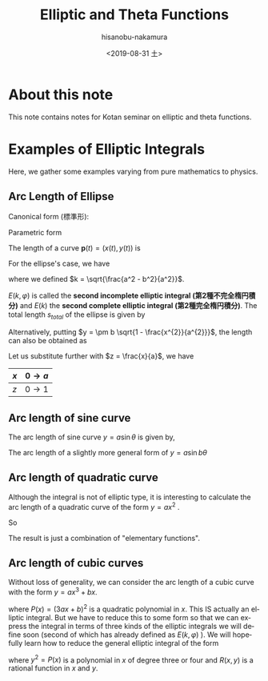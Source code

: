 #+TITLE: Elliptic and Theta Functions
#+DATE: <2019-08-31 土>
#+AUTHOR: hisanobu-nakamura
#+EMAIL: 369bodhisattva@gmail
#+OPTIONS: ':nil *:t -:t ::t <:t H:3 \n:nil ^:t arch:headline
#+OPTIONS: author:t c:nil creator:comment d:(not "LOGBOOK") date:t
#+OPTIONS: e:t email:nil f:t inline:t num:t p:nil pri:nil stat:t
#+OPTIONS: tags:t tasks:t tex:t timestamp:t toc:t todo:t |:t
#+CREATOR: Emacs 25.3.2 (Org mode 8.2.10)
#+DESCRIPTION:
#+EXCLUDE_TAGS: noexport
#+KEYWORDS:
#+LANGUAGE: en
#+SELECT_TAGS: export
#+LATEX_HEADER: \usepackage[margin=1.0in]{geometry}

* About this note
This note contains notes for Kotan seminar on elliptic and theta functions.

* Examples of Elliptic Integrals
Here, we gather some examples varying from pure mathematics to physics.
** Arc Length of Ellipse
Canonical form (標準形):
\begin{equation}
\frac{x^{2}}{a^{2}} +\frac{y^{2}}{b^{2}}=1 \quad with \; a \ge b.
\end{equation}
 
Parametric form
\begin{equation}
\mathbf{p} =\left(
\begin{array}{c}
 x \\
 y
\end{array} \right)
=\left(
\begin{array}{c}
 a \sin{\varphi} \\
 b \cos{\varphi}
\end{array} \right)
\;, where \; 0 \le \varphi < 2 \pi
\end{equation}
The length of a curve $\mathbf{p}(t) = (x(t), y(t))$ is
\begin{eqnarray}
s(u) &=& \int_{0}^{u} \left| \frac{d \mathbf{p}}{d t} \right| dt  \\ \nonumber
     &=& \int_{0}^{u} \sqrt{ \left( \frac{d x}{d t} \right)^{2} +  \left( \frac{d x}{d t} \right)^{2} } \; dt
\end{eqnarray}
For the ellipse's case, we have
\begin{eqnarray}
s(\varphi) &=& \int_{0}^{\varphi} \sqrt{ a^{2} \cos^{2}{\varphi} +  b^{2}  \sin^{2}{\varphi}} \; d\varphi \\ \nonumber
     &=& a \int_{0}^{u} \sqrt{ 1 -  k^{2}  \sin^{2}{\varphi}} \; d\varphi 
\end{eqnarray}
where we defined $k = \sqrt{\frac{a^2 - b^2}{a^2}}$.
\begin{eqnarray}
E(k, \varphi ) &:=& \int_{0}^{u} \sqrt{ 1 -  k^{2}  \sin^{2}{\varphi}} \; d\varphi \\
E(k) &:=& E(k,  \pi/2 )
\end{eqnarray}
$E(k, \varphi )$ is called the *second incomplete elliptic integral (第2種不完全楕円積分)* and $E(k)$ the *second complete elliptic integral (第2種完全楕円積分)*. The total length $s_{total}$ of the ellipse is given by 
\begin{equation}
s_{total} = 4a E(k) 
\end{equation}
Alternatively, putting $y = \pm b \sqrt{1 - \frac{x^{2}}{a^{2}}}$, the length can also be obtained as
\begin{eqnarray}
s &=& \int_{0}^{x} \sqrt{ 1  +  \left( \frac{d x}{d t} \right)^{2} } \; dx \\ \nonumber
     &=& a \int_{0}^{x} \sqrt{ 1  +   \frac{b^{2}}{a^{2}} \frac{\frac{x^{2}}{a^{2}}}{1 - \frac{x^{2}}{a^{2}}} } \; dx
\end{eqnarray}
Let us substitute further with $z = \frac{x}{a}$, we have
| $x$ | $0 \rightarrow a$ |
|-----+-------------------|
| $z$ | $0 \rightarrow 1$ |

\begin{eqnarray}
s &=& a \int_{0}^{z} \sqrt{ 1  +   \frac{b^{2}}{a^{2}} \frac{z^{2}}{1 - z^{2}} } \; dx \\ \nonumber
  &=& a \int_{0}^{z} \sqrt{ \frac{1 -k ^{2} z^{2}}{1 - z^{2}} } \; dx.
\end{eqnarray}
** Arc length of sine curve
The arc length of sine curve $y = a \sin{\theta}$ is given by,
\begin{eqnarray}
s &=&  \int_{0}^{\theta} \sqrt{ 1  +   a^{2} \cos^{2}{\theta}} \; d\theta \\ \nonumber
  &=& \sqrt{1 +a^{2}} \int_{0}^{\theta} \sqrt{ 1  -   \frac{a^{2}}{1 +a ^{2}} \sin^{2}{\theta}} \; d\theta \\ \nonumber
  &=& \sqrt{1 +a^{2}} \int_{0}^{\theta} \sqrt{ 1  -   k^{2} \sin^{2}{\theta}} \; d\theta \\ \nonumber
  &=& \sqrt{1 +a^{2}} E(k, \theta) \quad with \quad k = \sqrt{\frac{a^{2}}{1+a^{2}}}.
\end{eqnarray}
The arc length of a slightly more general form of $y = a \sin{b \theta}$
\begin{eqnarray}
s &=&  \int_{0}^{\theta} \sqrt{ 1  +   a^{2} b^{2} \cos^{2}{ b \theta}} \; d\theta \\ \nonumber
  &=& \frac{\sqrt{1 +(ab)^{2}}}{b} \int_{0}^{\varphi} \sqrt{ 1  -   k^{2} \sin^{2}{\varphi}} \; d\varphi \quad (\varphi = b\theta) \\ \nonumber
  &=& \frac{\sqrt{1 +(ab)^{2}}}{b} E(k, \varphi) \quad with \quad k = \sqrt{\frac{(ab)^{2}}{1+(ab)^{2}}}
\end{eqnarray}
** Arc length of quadratic curve
Although the integral is not of elliptic type, it is interesting to calculate the arc length of a quadratic curve of the form $y=a x^{2}$ .
\begin{eqnarray}
s &=&  \int_{0}^{x} \sqrt{ 1  + 4 a^{2} x^{2} } \; dx \\ \nonumber
  &=& \frac{1}{2a} \int_{0}^{z} \sqrt{ 1  +   z^{2}} \; dz \quad (z = 2ax) \\ \nonumber
  &=& \frac{1}{2a} \left[ \int_{0}^{z} \frac{dz}{\sqrt{1 + z^{2}}} + \int_{0}^{z} \frac{z^{2}dz}{\sqrt{1 + z^{2}}} \right]  \quad (\text{integration by parts on the 2nd term}) \\ \nonumber
  &=& \frac{1}{2a} \left[ \ln{\left( \sqrt{1 + z^{2}} + z \right)} + z\sqrt{1 + z^{2}} - \int_{0}^{z} \sqrt{1 + z^{2}} \right]
\end{eqnarray}
So
\begin{eqnarray}
s &=& \frac{1}{4a} \left[ \ln{\left( \sqrt{1 + z^{2}} + z \right)} + z\sqrt{1 + z^{2}} \right] \\ \nonumber
  &=& \frac{1}{4a} \left[ \sinh^{-1}{z} + z\sqrt{1 + z^{2}} \right] \\ \nonumber
  &=& \frac{1}{4a} \left[ \sinh^{-1}{2ax} + 2ax\sqrt{1 + 4a^{2}x^{2}} \right] 
\end{eqnarray}
The result is just a combination of "elementary functions".
** Arc length of cubic curves
Without loss of generality, we can consider the arc length of a cubic curve with the form $y = ax^{3} + bx$.
\begin{eqnarray}
s &=&  \int_{0}^{x} \sqrt{ 1  + ( 3a x^{2} + b)^{2}} \; dx \\ \nonumber
  &=& \int_{0}^{x} \sqrt{P(x)} \; dx
\end{eqnarray}
where $P(x) = (3ax +b)^{2}$ is a quadratic polynomial in $x$. This IS actually an elliptic integral. 
But we have to reduce this to some form so that we can express the integral in terms of three kinds of the elliptic integrals we will define soon (second of which has already defined as $E(k,\varphi)$ ).
We will hopefully learn how to reduce the general elliptic integral of the form
\begin{equation}
\int R(x, y(x)) \; dx
\end{equation}
where $y^{2} = P(x)$ is a polynomial in $x$ of degree three or four and $R(x,y)$ is a rational function in $x$ and $y$.
